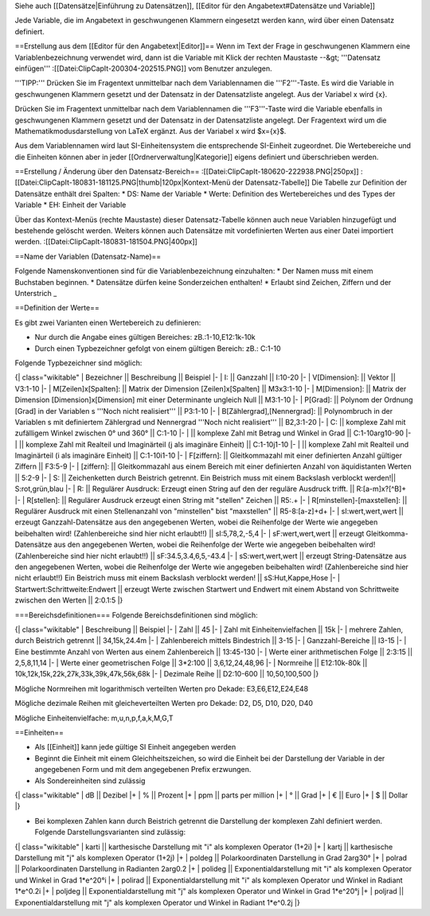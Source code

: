 Siehe auch [[Datensätze|Einführung zu Datensätzen]], [[Editor für den Angabetext#Datensätze und Variable]]

Jede Variable, die im Angabetext in geschwungenen Klammern eingesetzt werden kann, wird über einen Datensatz definiert.

==Erstellung aus dem [[Editor für den Angabetext|Editor]]==
Wenn im Text der Frage in geschwungenen Klammern eine Variablenbezeichnung verwendet wird, dann ist die Variable mit Klick der rechten Maustaste --&gt; '''Datensatz einfügen'''
:[[Datei:ClipCapIt-200304-202515.PNG]]
vom Benutzer anzulegen.

'''TIPP:''' 
Drücken Sie im Fragentext unmittelbar nach dem Variablennamen die '''F2'''-Taste. Es wird die Variable in geschwungenen Klammern gesetzt und der Datensatz in der Datensatzliste angelegt. Aus der Variabel x wird {x}.

Drücken Sie im Fragentext unmittelbar nach dem Variablennamen die '''F3'''-Taste wird die Variable ebenfalls in geschwungenen Klammern gesetzt und der Datensatz in der Datensatzliste angelegt. Der Fragentext wird um die Mathematikmodusdarstellung von LaTeX ergänzt. Aus der Variabel x wird $x={x}$.

Aus dem Variablennamen wird laut SI-Einheitensystem die entsprechende SI-Einheit zugeordnet.
Die Wertebereiche und die Einheiten können aber in jeder [[Ordnerverwaltung|Kategorie]] eigens definiert und überschrieben werden.

==Erstellung / Änderung über den Datensatz-Bereich==
:[[Datei:ClipCapIt-180620-222938.PNG|250px]]
:[[Datei:ClipCapIt-180831-181125.PNG|thumb|120px|Kontext-Menü der Datensatz-Tabelle]]
Die Tabelle zur Definition der Datensätze enthält drei Spalten:
* DS: Name der Variable
* Werte: Definition des Wertebereiches und des Types der Variable
* EH: Einheit der Variable

Über das Kontext-Menüs (rechte Maustaste) dieser Datensatz-Tabelle können auch neue Variablen hinzugefügt und bestehende gelöscht werden. Weiters können auch Datensätze mit vordefinierten Werten aus einer Datei importiert werden.
:[[Datei:ClipCapIt-180831-181504.PNG|400px]]

==Name der Variablen (Datensatz-Name)==

Folgende Namenskonventionen sind für die Variablenbezeichnung einzuhalten:
* Der Namen muss mit einem Buchstaben beginnen.
* Datensätze dürfen keine Sonderzeichen enthalten!
* Erlaubt sind Zeichen, Ziffern und der Unterstrich _

==Definition der Werte==

Es gibt zwei Varianten einen Wertebereich zu definieren:

* Nur durch die Angabe eines gültigen Bereiches:  zB.:1-10,E12:1k-10k
* Durch einen Typbezeichner gefolgt von einem gültigen Bereich:   zB.: C:1-10

Folgende Typbezeichner sind möglich:

{| class="wikitable"
|  Bezeichner 	||  Beschreibung 	||    Beispiel
|-
|  I:           ||  Ganzzahl 	||  I:10-20
|-
| V[Dimension]: ||  Vektor      ||  V3:1-10
|-
| M[Zeilen]x[Spalten]: || Matrix der Dimension [Zeilen]x[Spalten]  ||  M3x3:1-10
|-
| M[Dimension]: || Matrix der Dimension [Dimension]x[Dimension] mit einer Determinante ungleich Null ||  M3:1-10
|-
| P[Grad]:      ||  Polynom der Ordnung [Grad] in der Variablen s '''Noch nicht realisiert''' ||  P3:1-10
|-
| B[Zählergrad],[Nennergrad]: 	||  Polynombruch in der Variablen s mit definiertem Zählergrad und Nennergrad '''Noch nicht realisiert''' ||  B2,3:1-20
|-
| C: 	        || komplexe Zahl mit zufälligem Winkel zwischen 0° und 360°    || C:1-10
|-
|               || komplexe Zahl mit Betrag und Winkel in Grad                 || C:1-10arg10-90
|-
|               || komplexe Zahl mit Realteil und Imaginärteil (j als imaginäre Einheit)	               || C:1-10j1-10
|-
|               || komplexe Zahl mit Realteil und Imaginärteil 	    (i als imaginäre Einheit)	           || C:1-10i1-10
|-
| F[ziffern]: 	|| Gleitkommazahl mit einer definierten Anzahl gültiger Ziffern || F3:5-9
|-
| [ziffern]: 	|| Gleitkommazahl aus einem Bereich mit einer definierten Anzahl von äquidistanten Werten || 5:2-9
|-
| S: 	        || Zeichenketten durch Beistrich getrennt. Ein Beistrich muss mit einem Backslash verblockt werden!|| S:rot,grün,blau
|-
| R: 	        || Regulärer Ausdruck: Erzeugt einen String auf den der reguläre Ausdruck trifft. || R:[a-m]x?[^B]+
|-
| R[stellen]: 	|| Regulärer Ausdruck erzeugt einen String mit "stellen" Zeichen || R5:.+
|-
| R[minstellen]-[maxstellen]: || Regulärer Ausdruck mit einen Stellenanzahl von "minstellen" bist "maxstellen" || R5-8:[a-z]+\d+
|-
| sI:wert,wert,wert || erzeugt Ganzzahl-Datensätze aus den angegebenen Werten, wobei die Reihenfolge der Werte wie angegeben beibehalten wird! (Zahlenbereiche sind hier nicht erlaubt!!) || sI:5,78,2,-5,4
|-
| sF:wert,wert,wert || erzeugt Gleitkomma-Datensätze aus den angegebenen Werten, wobei die Reihenfolge der Werte wie angegeben beibehalten wird! (Zahlenbereiche sind hier nicht erlaubt!!) || sF:34.5,3.4,6,5,-43.4
|-
| sS:wert,wert,wert || erzeugt String-Datensätze aus den angegebenen Werten, wobei die Reihenfolge der Werte wie angegeben beibehalten wird! (Zahlenbereiche sind hier nicht erlaubt!!) Ein Beistrich muss mit einem Backslash verblockt werden! || sS:Hut,Kappe,Hose
|-
| Startwert:Schrittweite:Endwert || erzeugt Werte zwischen Startwert und Endwert mit einem Abstand von Schrittweite zwischen den Werten || 2:0.1:5
|}
	
===Bereichsdefinitionen===
Folgende Bereichsdefinitionen sind möglich:
	
{| class="wikitable"
| Beschreibung    ||	Beispiel
|-
| Zahl            ||	45
|-
| Zahl mit Einheitenvielfachen ||	15k
|-
| mehrere Zahlen, durch Beistrich getrennt ||  34,15k,24.4m
|-
| Zahlenbereich mittels Bindestrich  ||	3-15
|-
| Ganzzahl-Bereiche     || I3-15
|-
| Eine bestimmte Anzahl von Werten aus einem Zahlenbereich ||	13:45-130
|-
| Werte einer arithmetischen Folge ||	2:3:15 || 2,5,8,11,14
|-
| Werte einer geometrischen Folge ||	3*2:100 || 3,6,12,24,48,96
|-
| Normreihe 	        || E12:10k-80k || 10k,12k,15k,22k,27k,33k,39k,47k,56k,68k
|-
| Dezimale Reihe 	|| D2:10-600 || 10,50,100,500
|}

Mögliche Normreihen mit logarithmisch verteilten Werten pro Dekade: E3,E6,E12,E24,E48

Mögliche dezimale Reihen mit gleicheverteilten Werten pro Dekade: D2, D5, D10, D20, D40

Mögliche Einheitenvielfache: m,u,n,p,f,a,k,M,G,T

==Einheiten==

* Als [[Einheit]] kann jede gültige SI Einheit angegeben werden
* Beginnt die Einheit mit einem Gleichheitszeichen, so wird die Einheit bei der Darstellung der Variable in der angegebenen Form und mit dem angegebenen Prefix erzwungen.
* Als Sondereinheiten sind zulässig
{| class="wikitable"
|    dB  || Dezibel
|+
|    % 	 || Prozent
|+
|    ppm || parts per million
|+
|    ° 	 || Grad
|+
|    € 	 || Euro
|+
|    $ 	 || Dollar
|}

* Bei komplexen Zahlen kann durch Beistrich getrennt die Darstellung der komplexen Zahl definiert werden. Folgende Darstellungsvarianten sind zulässig:
{| class="wikitable"
|    karti 	|| karthesische Darstellung mit "i" als komplexen Operator (1+2i)
|+
|    kartj 	|| karthesische Darstellung mit "j" als komplexen Operator (1+2j)
|+
|    poldeg 	|| Polarkoordinaten Darstellung in Grad 2arg30°
|+
|    polrad 	|| Polarkoordinaten Darstellung in Radianten 2arg0.2
|+
|    polideg 	|| Exponentialdarstellung mit "i" als komplexen Operator und Winkel in Grad 1*e^20°i
|+
|    polirad 	|| Exponentialdarstellung mit "i" als komplexen Operator und Winkel in Radiant 1*e^0.2i
|+
|    poljdeg 	|| Exponentialdarstellung mit "j" als komplexen Operator und Winkel in Grad 1*e^20°j
|+
|    poljrad 	|| Exponentialdarstellung mit "j" als komplexen Operator und Winkel in Radiant 1*e^0.2j
|}

